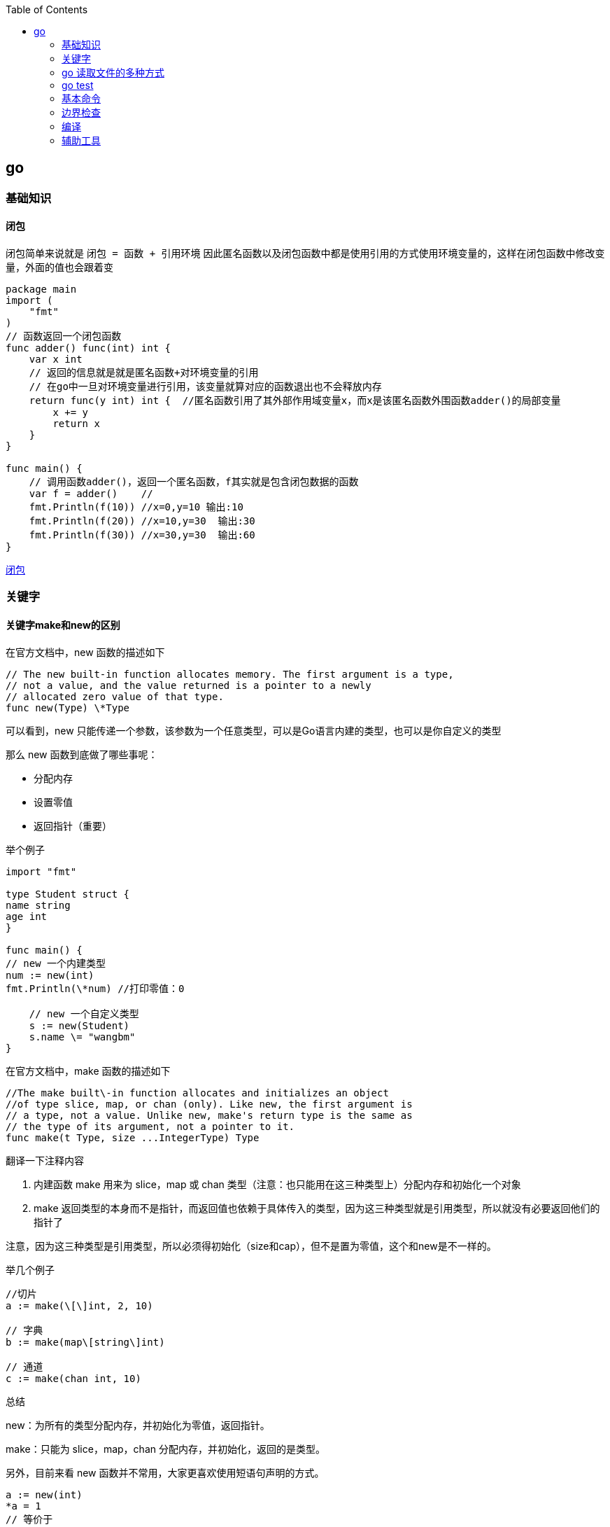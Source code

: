 :toc:

// 保证所有的目录层级都可以正常显示图片
:path: go/
:imagesdir: ../image/

// 只有book调用的时候才会走到这里
ifdef::rootpath[]
:imagesdir: {rootpath}{path}{imagesdir}
endif::rootpath[]

== go

=== 基础知识

==== 闭包

闭包简单来说就是 `闭包 = 函数 + 引用环境` 因此匿名函数以及闭包函数中都是使用引用的方式使用环境变量的，这样在闭包函数中修改变量，外面的值也会跟着变

[source, go]
----
package main
import (
    "fmt"
)
// 函数返回一个闭包函数
func adder() func(int) int {
    var x int
    // 返回的信息就是就是匿名函数+对环境变量的引用
    // 在go中一旦对环境变量进行引用，该变量就算对应的函数退出也不会释放内存
    return func(y int) int {  //匿名函数引用了其外部作用域变量x，而x是该匿名函数外围函数adder()的局部变量
        x += y
        return x
    }
}

func main() {
    // 调用函数adder()，返回一个匿名函数，f其实就是包含闭包数据的函数
    var f = adder()    //
    fmt.Println(f(10)) //x=0,y=10 输出:10
    fmt.Println(f(20)) //x=10,y=30  输出:30
    fmt.Println(f(30)) //x=30,y=30  输出:60
}
----

https://blog.csdn.net/u010429831/article/details/108641919[闭包]

=== 关键字

==== 关键字make和new的区别

在官方文档中，new 函数的描述如下

[source, go]
----
// The new built-in function allocates memory. The first argument is a type,
// not a value, and the value returned is a pointer to a newly
// allocated zero value of that type.
func new(Type) \*Type
----

可以看到，new 只能传递一个参数，该参数为一个任意类型，可以是Go语言内建的类型，也可以是你自定义的类型

那么 new 函数到底做了哪些事呢：

- 分配内存
- 设置零值
- 返回指针（重要）

举个例子

[source, go]
----
import "fmt"

type Student struct {
name string
age int
}

func main() {
// new 一个内建类型
num := new(int)
fmt.Println(\*num) //打印零值：0

    // new 一个自定义类型
    s := new(Student)
    s.name \= "wangbm"
}
----

在官方文档中，make 函数的描述如下

[source, go]
----
//The make built\-in function allocates and initializes an object
//of type slice, map, or chan (only). Like new, the first argument is
// a type, not a value. Unlike new, make's return type is the same as
// the type of its argument, not a pointer to it.
func make(t Type, size ...IntegerType) Type
----

翻译一下注释内容

1. 内建函数 make 用来为 slice，map 或 chan 类型（注意：也只能用在这三种类型上）分配内存和初始化一个对象
2. make 返回类型的本身而不是指针，而返回值也依赖于具体传入的类型，因为这三种类型就是引用类型，所以就没有必要返回他们的指针了

注意，因为这三种类型是引用类型，所以必须得初始化（size和cap），但不是置为零值，这个和new是不一样的。

举几个例子

[source, go]
----
//切片
a := make(\[\]int, 2, 10)

// 字典
b := make(map\[string\]int)

// 通道
c := make(chan int, 10)
----

总结

new：为所有的类型分配内存，并初始化为零值，返回指针。

make：只能为 slice，map，chan 分配内存，并初始化，返回的是类型。

另外，目前来看 new 函数并不常用，大家更喜欢使用短语句声明的方式。

[source, go]
----
a := new(int)
*a = 1
// 等价于
a := 1
----

但是 make 就不一样了，它的地位无可替代，在使用slice、map以及channel的时候，还是要使用make进行初始化，然后才可以对他们进行操作。


==== struct

===== 空结构体(struct{})

- 普通理解

在结构体中，可以包裹一系列与对象相关的属性，但若该对象没有属性呢？那它就是一个空结构体。

空结构体，和正常的结构体一样，可以接收方法函数。

[source, go]
----
type Lamp struct{}

func (l Lamp) On() {
        println("On")

}
func (l Lamp) Off() {
        println("Off")
}
----

- 空结构体的妙用

空结构体的表象特征，就是没有任何属性，而从更深层次的角度来说，空结构体是一个不占用空间的对象。

使用 unsafe.Sizeof 可以轻易的验证这个结果

[source, go]
----
type Lamp struct{}

func main() {
    lamp := Lamp{}
    fmt.Print(unsafe.Sizeof(lamp))
}
// output: 0
----

基于这个特性，在一些特殊的场合之下，可以用做占位符使用，合理的使用空结构体，会减小程序的内存占用空间。

比如在使用信道(channel)控制并发时，我们只是需要一个信号，但并不需要传递值，这个时候，也可以使用 struct{} 代替。

[source, go]
----
func main() {
    ch := make(chan struct{}, 1)
    go func() {
        <-ch
        // do something
    }()
    ch <- struct{}{}
    // ...
}
----


在 Go 语言中，使用空结构体（`struct{}`）作为通道（`chan`）的元素类型是一种常见的优化手段。这种做法主要出于以下几个原因：

1. **节省内存**
空结构体 `struct{}` 在 Go 中不占用任何内存空间（大小为 0 字节）。因此，当你需要一个通道来传递信号或同步协程时，使用空结构体可以避免不必要的内存开销。

2. **信号传递**
在某些场景下，你并不需要通过通道传递具体的数据，而只是需要一个简单的信号机制来通知其他协程某个事件已经发生。例如，用于关闭多个工作协程、通知某个操作完成等。此时，空结构体作为通道的元素类型非常合适。

3. **提高性能**
由于空结构体不占用内存，发送和接收空结构体的操作通常比发送和接收复杂数据类型的通道更快。虽然这种差异在大多数情况下是微不足道的，但在高并发或高性能要求的场景下，这些细微的优化可能会产生显著的影响。

.关闭多个工作协程
[source,go]
----
package main

import (
    "fmt"
    "time"
)

func worker(id int, done chan struct{}) {
    for {
        select {
        case <-done:
            fmt.Printf("Worker %d shutting down\n", id)
            return
        default:
            fmt.Printf("Worker %d working\n", id)
            time.Sleep(500 * time.Millisecond)
        }
    }
}

func main() {
    done := make(chan struct{})
    numWorkers := 3

    // 启动多个工作协程
    for i := 1; i <= numWorkers; i++ {
        go worker(i, done)
    }

    // 模拟一些工作
    time.Sleep(2 * time.Second)

    // 发送关闭信号
    close(done)

    // 等待一段时间以确保所有工作协程都已退出
    time.Sleep(1 * time.Second)
}
----

在这个例子中，`done` 通道被用来通知所有工作协程停止工作。我们不需要通过通道传递任何实际的数据，只需要一个信号即可。

.同步操作完成
[source,go]
----
package main

import (
    "fmt"
    "sync"
)

func task(id int, wg *sync.WaitGroup, done chan struct{}) {
    defer wg.Done()
    fmt.Printf("Task %d completed\n", id)
    done <- struct{}{} // 发送一个空结构体表示任务完成
}

func main() {
    var wg sync.WaitGroup
    done := make(chan struct{}, 3) // 缓冲区大小为任务数量

    for i := 1; i <= 3; i++ {
        wg.Add(1)
        go task(i, &wg, done)
    }

    // 等待所有任务完成
    go func() {
        wg.Wait()
        close(done)
    }()

    // 接收所有完成信号
    for range done {
        fmt.Println("Received completion signal")
    }

    fmt.Println("All tasks completed")
}
----

在这个例子中，每个任务完成后都会向 `done` 通道发送一个空结构体，表示任务已完成。主协程通过读取 `done` 通道中的信号来确认所有任务是否已完成。


==== import

===== 包的匿名导入

`import _ "fmt` 如果导入一个包只是想执行包里面的init函数，并不想使用包里面的其他功能，这就要用到匿名导入。

===== 自己人

对于经常使用的包，可以将其当成 "自己人"，也就是使用 `import . "fmt"` 来导入，这样，在代码中就可以直接使用函数名来调用函数，而不用再使用 `fmt.Println` 的方式。

===== init

每个包都允许有一个 init 函数，当这个包被导入时，会执行该包的这个 init 函数，做一些初始化任务。

- init 函数优先于 main 函数执行
- 在一个包引用链中，包的初始化是深度优先的。比如，有这样一个包引用关系：main→A→B→C，那么初始化顺序为
- 同一个包甚至同一个源文件，可以有多个 init 函数
- init 函数不能有入参和返回值
- init 函数不能被其他函数调用
- 同一个包内的多个 init 顺序是不受保证的
- 在 init 之前，其实会先初始化包作用域的常量和变量（常量优先于变量）

===== 导入路径还是导入包

因为在go语言中，包和路径的名字通常是一样的，因此会给人一种错觉认为是按照包名导入的，其实go中是按照路径导入的，如果路径和包名不一致，那么就按照路径名导入。


===== go mod

- `go mod init` ：初始化一个go mod项目
- `go mod download`：手动出发下载依赖包到本地cache
- `go mod graph`：打印项目的模块依赖结构
- `go mod tidy`：添加缺少的包，且删除无用的包
- `go mod verify`：校验模块是否被串改过
- `go mod vendor` ：导出所有项目依赖的敖vendor下
- `go mod edit`
- `go list -m -json all`： 以json的方式打印依赖详情


https://golang.iswbm.com/c03/c03_02.html[go mod]

==== chan

Go 语言之所以开始流行起来，很大一部分原因是因为它自带的并发机制。

如果说 goroutine 是 Go语言程序的并发体的话，那么 channel（信道） 就是 它们之间的通信机制。channel，是一个可以让一个 goroutine 与另一个 goroutine 传输信息的通道，我把他叫做信道，也有人将其翻译成通道，二者都是一个概念。

.通道的定义和使用
[source, bash]
----
# 每个信道都只能传递一种数据类型的数据，所以在你声明的时候，你得指定数据类型（string int 等等）
var 信道实例 chan 信道类型
# 声明后的信道，其零值是nil，无法直接使用，必须配合make函进行初始化。
信道实例 = make(chan 信道类型)
# 亦或者，上面两行可以合并成一句，以下我都使用这样的方式进行信道的声明
信道实例 := make(chan 信道类型)
#信道的数据操作，无非就两种：发送数据与读取数据
#// 往信道中发送数据
pipline<- 200
#// 从信道中取出数据，并赋值给mydata
mydata := <-pipline
#信道用完了，可以对其进行关闭，避免有人一直在等待。但是你关闭信道后，接收方仍然可以从信道中取到数据，只是接收到的会永远是 0。
close(pipline)
# 当从信道中读取数据时，可以有多个返回值，其中第二个可以表示 信道是否被关闭，如果已经被关闭，ok 为 false，若还没被关闭，ok 为true。
x, ok := <-pipline
----

一般创建信道都是使用 make 函数，make 函数接收两个参数

- 第一个参数：必填，指定信道类型
- 第二个参数：选填，不填默认为0，指定信道的**容量**（可缓存多少数据）

对于信道的容量，很重要，这里要多说几点：

- 当容量为0时，说明信道中不能存放数据，在发送数据时，必须要求立马有人接收，否则会报错。此时的信道称之为**无缓冲信道**。
- 当容量为1时，说明信道只能缓存一个数据，若信道中已有一个数据，此时再往里发送数据，会造成程序阻塞。 利用这点可以利用信道来做锁。
- 当容量大于1时，信道中可以存放多个数据，可以用于多个协程之间的通信管道，共享资源。

===== 双向信道和单向信道

通常情况下，我们定义的信道都是双向通道，可发送数据，也可以接收数据。

但有时候，我们希望对信道的数据流向做一些控制，比如这个信道只能接收数据或者这个信道只能发送数据。

因此，就有了 **双向信道** 和 **单向信道** 两种分类。

**双向信道**

默认情况下你定义的信道都是双向的，比如下面代码

[source, go]
----
func main() {
    pipline := make(chan int)

    go func() {
        fmt.Println("准备发送数据: 100")
        pipline <- 100
    }()

    go func() {
        num := <-pipline
        fmt.Printf("接收到的数据是: %d", num)
    }()
    // 主函数sleep，使得上面两个goroutine有机会执行
    time.Sleep(time.Second)
}
----

**单向信道**

单向信道，可以细分为 **只读信道** 和 **只写信道**。

定义只读信道

[source, go]
----
var pipline = make(chan int)
type Receiver = <-chan int // 关键代码：定义别名类型
var receiver Receiver = pipline
----

定义只写信道

[source, go]
----
var pipline = make(chan int)
type Sender = chan<- int  // 关键代码：定义别名类型
var sender Sender = pipline
----

仔细观察，区别在于 `<-` 符号在关键字 `chan` 的左边还是右边。

- `<-chan` 表示这个信道，只能从里发出数据，对于程序来说就是只读
- `chan<-` 表示这个信道，只能从外面接收数据，对于程序来说就是只写

有同学可能会问：为什么还要先声明一个双向信道，再定义单向通道呢？比如这样写

[source, go]
----
type Sender = chan<- int
sender := make(Sender)
----

代码是没问题，但是你要明白信道的意义是什么？

信道本身就是为了传输数据而存在的，如果只有接收者或者只有发送者，那信道就变成了只入不出或者只出不入了吗，没什么用。所以只读信道和只写信道，唇亡齿寒，缺一不可。

当然了，若你往一个只读信道中写入数据 ，或者从一个只写信道中读取数据 ，都会出错。

- 遍历信道

遍历信道，可以使用 for 搭配 range关键字，在range时，需要确保程序退出信道被关闭，否则会阻塞程序。

[source, go]
----

import "fmt"

func fibonacci(mychan chan int) {
n := cap(mychan)
x, y := 1, 1
for i := 0; i < n; i++ {
mychan <- x
x, y \= y, x+y
}
// 记得 close 信道
// 不然主函数中遍历完并不会结束，而是会阻塞。
close(mychan)
}

func main() {
pipline := make(chan int, 10)

    go fibonacci(pipline)

    for k := range pipline {
        fmt.Println(k)
    }
}
----

- 用信道来做锁

当信道里的数据量已经达到设定的容量时，此时再往里发送数据会阻塞整个程序，利用这个特性，可以用当他来当程序的锁。

[source, go]
----
// 由于 x=x+1 不是原子操作
// 所以应避免多个协程对x进行操作
// 使用容量为1的信道可以达到锁的效果
func increment(ch chan bool, x *int) {
    ch <- true
    *x = *x + 1
    <- ch
}

func main() {
    // 注意要设置容量为 1 的缓冲信道
    // 缓存为1，那么第二次向信道发送数据时，会阻塞
    pipline := make(chan bool, 1)

    var x int
    for i:=0;i<1000;i++{
        go increment(pipline, &x)
    }

    // 确保所有的协程都已完成
    // 以后会介绍一种更合适的方法（Mutex），这里暂时使用sleep
    time.Sleep(time.Second)
    fmt.Println("x 的值：", x)
}
----

输出如下

x 的值：1000

如果不加锁，输出会小于1000。

- 信道传递是深拷贝吗

数据结构可以分为两种：

- **值类型** ：String，Array，Int，Struct，Float，Bool
- **引用类型**：Slice，Map

这两种不同的类型在拷贝的时候，在拷贝的时候效果是完全不一样的，这对于很多新手可能是一个坑。

对于值类型来说，你的每一次拷贝，Go 都会新申请一块内存空间，来存储它的值，改变其中一个变量，并不会影响另一个变量。

对于引用类型来说，你的每一次拷贝，Go 不会申请新的内存空间，而是使用它的指针，两个变量名其实都指向同一块内存空间，改变其中一个变量，会直接影响另一个变量。

介绍完深拷贝和浅拷贝后，来回来最开始的问题：**信道传递是深拷贝吗？**

答案是：**是否是深拷贝，取决于你传入的值是值类型，还是引用类型？**

- 几个注意事项

1. 关闭一个未初始化的 channel 会产生 panic
2. 重复关闭同一个 channel 会产生 panic
3. 向一个已关闭的 channel 发送消息会产生 panic
4. 从已关闭的 channel 读取消息不会产生 panic，且能读出 channel 中还未被读取的消息，若消息均已被读取，则会读取到该类型的零值。
5. 从已关闭的 channel 读取消息永远不会阻塞，并且会返回一个为 false 的值，用以判断该 channel 是否已关闭（x,ok := <- ch）
6. 关闭 channel 会产生一个广播机制，所有向 channel 读取消息的 goroutine 都会收到消息
7. channel 在 Golang 中是一等公民，它是线程安全的，面对并发问题，应首先想到 channel。

===== 万能的通道模型

- 对一个已关闭的通道，进行关闭
- 对一个已关闭的通道，写入数据

在现实场景中有时候很难知道一个通道是否已经关闭了，这个时候有以下几种做法来避免多次关闭通道导致程序崩溃。

- 有隐患且不优雅的方式

.针对一个已经关闭的通道进行关闭
[source, go]
----
func SafeClose(ch chan T) (justClosed bool) {
    defer func() {
        if recover() != nil {
            // 一个函数的返回结果可以在defer调用中修改。
            justClosed = false
        }
    }()

    // 假设ch != nil。
    close(ch)   // 如果ch已关闭，则产生一个恐慌。
    return true // <=> justClosed = true; return
}
----

.针对一个已经关闭的通道进行写入数据
[source, go]
----
func SafeWrite(ch chan T, data T) (justClosed bool) {
    defer func() {
        if recover() != nil {
            // 一个函数的返回结果可以在defer调用中修改。
            justClosed = false
        }
    }()

    // 假设ch != nil。
    ch <- data  // 如果ch已关闭，则产生一个恐慌。
    return true // <=> justClosed = true; return
}
----

===== 常用通道编程模型

确认下通道的特性可以发现：

- （发送者）对一个已关闭的通道，写入数据 ❌
- （接收者）对一个已关闭的通道，读取数据 ✅

那么如果能保证发送者本身知道通道是关闭的，它就不会再傻傻地往一个已关闭的通道发送数据了。

Go 语言本身没有提供类似的函数，语言层面不可行，那么就由开发者约定协议。

- 通道应当由唯一发送者关闭
- 若没有唯一发送者，则需要加“管理角色”的通道

第一点很好理解：当只有一个发送者时，他自己本身肯定是知道通道是否关闭，就不用再判断是否关闭了，自己想关闭就关闭，完全没事。

可要是没有唯一发送者呢？

这又要分两种情况了。

1. 多个发送者，一个接收者
2. 多个发送者，多个接收者

无论哪种场景，都会有数据竞争的问题。

上面我也说了，对于没有唯一发送者的方案就是加一个 “管理角色” 的通道

- 业务通道：承载数据，用于多个协程间共享数据
- 管理通道：仅为了标记业务通道是否关闭而存在

**第一个条件：具备广播功能**

那只能是无缓冲通道（关闭后，所有 read 该通道的所有协程，都能明确的知道该通道已关闭）。

- 当该管理通道关闭了，说明业务通道也关闭了。
- 当该管理通道阻塞了，说明业务通道还没关闭。

**第二个条件：有唯一发送者**

这个开发者非常容易实现：

- 对于多个发送者，一个接收者的场景，业务通道的这个接收者，就可以充当管理通道的 **唯一发送者**
- 对于多个发送者，多个接收者的场景，就需要再单独开启一个媒介协程做 **唯一发送者**

- N个发送者，一个接受者

[source, go]
----
package main

import (
	"math/rand"
	"sync"
	"time"
)

func main() {
	rand.Seed(time.Now().UnixNano())

	const Max = 100000
	const NumSenders = 1000

	wg := sync.WaitGroup{}
	wg.Add(1)

	// 业务通道
	dataCh := make(chan int)

	// 管理通道：必须是无缓冲通道
	// 其发送者是 业务通道的接收者。
	// 其接收者是 业务通道的发送者。
	stopCh := make(chan struct{})

	// 业务通道的发送者
	for i := 0; i < NumSenders; i++ {
		go func() {
			for {
				// 提前检查管理通道是否关闭
				// 让业务通道发送者早尽量退出
				select {
				case <-stopCh:
					return
				default:
				}

				select {
				case <-stopCh:
					return
				case dataCh <- rand.Intn(Max):
				}
			}
		}()
	}

	// 业务通道的接收者，亦充当管理通道的发送者
	go func() {
		defer wg.Done()

		for value := range dataCh {
			if value == 6666 {
				// 当达到某个条件时
				// 通过关闭管理通道来广播给所有业务通道的发送者
				close(stopCh)
				return
			}
		}
	}()

	wg.Wait()
}
----

- N个发送者，N个接收者

然后是多个发送者，多个接收者，这个场景需要另外开启一个媒介协程。

媒介协程的作用，很明显啊，就是充当媒介，媒介要有自己的一个媒介通道：

- 其发送者是：业务通道的所有发送者和接收者
- 其接收者是：媒介协程（是唯一的）

既然媒介协程只有一个，那自然而然地，媒介协程做为管理通道的 **唯一发送者**，再合适不过了。

还有一个非常重要的点是，媒介协程要是媒介通道的接收者，因此它要先于业务通道的所有发送者、接收者启动。

这就要求，媒介通道，必须是缓冲通道，长度可以取 1 即可。

[source, go]
----
package main

import (
	"fmt"
	"math/rand"
	"strconv"
	"sync"
	"time"
)

func main() {
	rand.Seed(time.Now().UnixNano())

	const Max = 100000
	const NumReceivers = 10
	const NumSenders = 1000

	wg := sync.WaitGroup{}
	wg.Add(NumReceivers)

	// 1. 业务通道
	dataCh := make(chan int)

	// 2. 管理通道：必须是无缓冲通道
	// 其发送者是：额外启动的管理协程
	// 其接收者是：所有业务通道的发送者。
	stopCh := make(chan struct{})

	// 3. 媒介通道：必须是缓冲通道
	// 其发送者是：业务通道的所有发送者和接收者
	// 其接收者是：媒介协程（唯一）
	toStop := make(chan string, 1)

	var stoppedBy string

	// 媒介协程
	go func() {
		stoppedBy = <-toStop
		close(stopCh)
	}()

	// 业务通道发送者
	for i := 0; i < NumSenders; i++ {
		go func(id string) {
			for {
				// 提前检查管理通道是否关闭
				// 让业务通道发送者早尽量退出
				select {
				case <-stopCh:
					return
				default:
				}

				value := rand.Intn(Max)
				select {
				case <-stopCh:
					return
				case dataCh <- value:
				}
			}
		}(strconv.Itoa(i))
	}

	// 业务通道的接收者
	for i := 0; i < NumReceivers; i++ {
		go func(id string) {
			defer wg.Done()

			for {
				// 提前检查管理通道是否关闭
				// 让业务通道接收者早尽量退出
				select {
				case <-stopCh:
					return
				default:
				}

				select {
				case <-stopCh:
					return
				case value := <-dataCh:
					// 一旦满足某个条件，就通过媒介通道发消息给媒介协程
					// 以关闭管理通道的形式，广播给所有业务通道的协程退出
					if value == 6666 {
						// 务必使用 select，两个目的：
						// 1、防止协程阻塞
						// 2、防止向已关闭的通道发送数据导致panic，因为发送者随机值可能多个发送者发送 666
						select {
						case toStop <- "接收者#" + id:
						default:
						}
						return
					}

				}
			}
		}(strconv.Itoa(i))
	}

	wg.Wait()
	fmt.Println("被" + stoppedBy + "终止了")
}
----


- 当只有一个发送者时，无论有多少接收者，业务通道都应由唯一发送者关闭。
- 当有多个发送者，一个接收者时，应借助管理通道，由业务通道唯一接收者充当管理通道的发送者，其他业务通道的发送者充当接收者
- 当有多个发送者，多个接收者时，这是最复杂的，不仅要管理通道，还要另起一个专门的媒介协程，新增一个媒介通道，但核心逻辑都是一样。


=== go 读取文件的多种方式

==== 直接将文件内容读入内存

直接将数据直接读取入内存，是效率最高的一种方式，但此种方式，仅适用于小文件，对于大文件，则不适合，因为比较浪费内存。

- 使用os.ReadFile

[source, go]
----
func main() {
    content, err := os.ReadFile("a.txt")
    if err != nil {
        panic(err)
    }
    fmt.Println(string(content))
}
----

- 使用ioutil.ReadFile

[source, go]
----
func main() {
    content, err := ioutil.ReadFile("a.txt")
    if err != nil {
        panic(err)
    }
    fmt.Println(string(content))
}
----

其实在 Go 1.16 开始，ioutil.ReadFile 就等价于 os.ReadFile，二者是完全一致的

==== 创建文件句柄再读取

如果仅是读取，可以使用高级函数 os.Open

[source, go]
----
func main() {
    file, err := os.Open("a.txt")  // 等价于os.OpenFile("a.txt", os.O_RDONLY, 0)
    if err != nil {
        panic(err)
    }
    defer file.Close()
    content, err := ioutil.ReadAll(file)
    fmt.Println(string(content))
}
----

==== 每次只读取一行

一次性读取所有的数据，太耗费内存，因此可以指定每次只读取一行数据。方法有三种：

- bufio.ReadLine()
- bufio.ReadBytes(‘:raw-latex:`\n`’)
- bufio.ReadString(‘:raw-latex:`\n`’)

.在 bufio 的源码注释中，曾说道 bufio.ReadLine() 是低级库，不太适合普通用户使用，更推荐用户使用 bufio.ReadBytes 和 bufio.ReadString 去读取单行数据。
[source, go]
----
func main() {
    // 创建句柄
    fi, err := os.Open("christmas_apple.py")
    if err != nil {
        panic(err)
    }

    // 创建 Reader
    r := bufio.NewReader(fi)

    for {
        lineBytes, err := r.ReadBytes('\n')
        line := strings.TrimSpace(string(lineBytes))
        if err != nil && err != io.EOF {
            panic(err)
        }
        if err == io.EOF {
            break
        }
        fmt.Println(line)
    }
}

func main() {
    // 创建句柄
    fi, err := os.Open("a.txt")
    if err != nil {
        panic(err)
    }

    // 创建 Reader
    r := bufio.NewReader(fi)

    for {
        line, err := r.ReadString('\n')
        line = strings.TrimSpace(line)
        if err != nil && err != io.EOF {
            panic(err)
        }
        if err == io.EOF {
            break
        }
        fmt.Println(line)
    }
}
----

==== 每次只读取固定字节数

每次仅读取一行数据，可以解决内存占用过大的问题，但要注意的是，并不是所有的文件都有换行符 \n。

**使用 os 库**

通用的做法是：

- 先创建一个文件句柄，可以使用 os.Open 或者 os.OpenFile
- 然后 bufio.NewReader 创建一个 Reader
- 然后在 for 循环里调用 Reader 的 Read 函数，每次仅读取固定字节数量的数据。

[source, go]
----
func main() {
    // 创建句柄
    fi, err := os.Open("a.txt")
    if err != nil {
        panic(err)
    }

    // 创建 Reader
    r := bufio.NewReader(fi)

    // 每次读取 1024 个字节
    buf := make([]byte, 1024)
    for {
        n, err := r.Read(buf)
        if err != nil && err != io.EOF {
            panic(err)
        }

        if n == 0 {
            break
        }
        fmt.Println(string(buf[:n]))
    }
}
----

- 使用 syscall 库

os 库本质上也是调用 syscall 库，但由于 syscall 过于底层，如非特殊需要，一般不会使用 syscall

[source, go]
----
func main() {
    fd, err := syscall.Open("christmas_apple.py", syscall.O_RDONLY, 0)
    if err != nil {
        fmt.Println("Failed on open: ", err)
    }
    defer syscall.Close(fd)

    var wg sync.WaitGroup
    wg.Add(2)
    dataChan := make(chan []byte)
    go func() {
        defer wg.Done()
        for {
            # 因为切片是引用copy也就是浅copy，交给通道之后就需要申请新的切片
            data := make([]byte, 100)
            n, _ := syscall.Read(fd, data)
            if n == 0 {
                break
            }
            dataChan <- data
        }
        close(dataChan)
    }()

    go func() {
        defer wg.Done()
        for {
            select {
            case data, ok := <-dataChan:
                if !ok {
                    return
                }

                fmt.Printf(string(data))
            default:

            }
        }
    }()
    wg.Wait()
}
----






=== go test

go test 本身可以携带很多的参数，熟悉这些参数，可以让我们的测试过程更加方便。

- 运行整个项目的测试文件 `go test`
- 只运行某个测试文件 `go test ./test/test_demo.go`
- 加 `-v` 查看详细结果 `go test -v`
- 运行某个测试函数 `go test -run="TestDemo"`，并且run支持正则匹配
- 生成test二进制文件 `go test -v -run="TestDemo -c"`
- 生成测试报告 `go test -v -run="TestDemo" -coverprofile=coverage.out`
- 执行test文件，添加 -o参数 `go test -v -o test/test_demo.test`
- 只测试安装和重新安装依赖包，而不运行代码 `go test -i`



=== 基本命令

[source, bash]
----
# 查看环境变量
go env
# 设置环境变量
go env -w GOPATH=/usr/loca
----

- 编译过程查看内存逃逸过程(内存从栈上逃逸到堆上)

[source, bash]
----
# 查看内存逃逸分析，查看那些内存从栈上会逃逸到堆上
# 比如闭包就可以利用逃逸分析查看内存到底在栈上还是在堆上
go build -gcflags '-m -l' demo.go
# 或者再加个 -m 查看更详细信息
go build -gcflags '-m -m -l' demo.go
----

==== go clean

使用go build会产生很多中间文件，手动清楚非常麻烦，因此可以使用go clean清楚这些文件

[source, bash]
----
go clean main.go
----

go clean 有不少的参数：

- `-i`：清除关联的安装的包和可运行文件，也就是通过`go install`安装的文件；
- `-n`： 把需要执行的清除命令打印出来，但是不执行，这样就可以很容易的知道底层是如何运行的；
- `-r`： 循环的清除在 import 中引入的包；
- `-x`： 打印出来执行的详细命令，其实就是 -n 打印的执行版本；
- `-cache`： 删除所有`go build`命令的缓存
- `-testcache`： 删除当前包所有的测试结果

==== go get

[source, bash]
----
# 拉取最新
go get github.com/foo

# 最新的次要版本或者修订版本(x.y.z, z是修订版本号， y是次要版本号)
go get -u github.com/foo

# 升级到最新的修订版本
go get -u=patch github.com/foo

# 指定版本，若存在tag，则代行使用
go get github.com/foo@v1.2.3

# 指定分支
go get github.com/foo@master

# 指定git提交的hash值
go get github.com/foo@e3702bed2
----

==== go install

`go install` 这个命令，如果你安装的是一个可执行文件（包名是 main），它会生成可执行文件到 bin 目录下。这点和 `go build` 很相似，不同的是，`go build` 编译生成的可执行文件放在当前目录，而 `go install` 会将可执行文件统一放至 `$GOPATH/bin` 目录下。


=== 边界检查

边界检查，英文名 `Bounds Check Elimination`，简称为 BCE。它是 Go 语言中防止数组、切片越界而导致内存不安全的检查手段。如果检查下标已经越界了，就会产生 Panic。

.比如下面这段代码，会进行三次的边界检查
[source, go]
----
package main

func f(s []int) {
    _ = s[0]  // 检查第一次
    _ = s[1]  // 检查第二次
    _ = s[2]  // 检查第三次
}

func main() {}
----

在编译的时候，加上参数即可查看go中进行边界检查的次数

[source, bash]
----
$ go build -gcflags="-d=ssa/check_bce/debug=1" main.go
# command-line-arguments
./main.go:4:7: Found IsInBounds
./main.go:5:7: Found IsInBounds
./main.go:6:7: Found IsInBounds
----

==== 边界检查的条件

并不是所有的对数组、切片进行索引操作都需要边界检查。

比如下面这个示例，就不需要进行边界检查，因为编译器根据上下文已经得知，s 这个切片的长度是多少，你的终止索引是多少，立马就能判断到底有没有越界，因此是不需要再进行边界检查，因为在编译的时候就已经知道这个地方会不会 panic。

[source, go]
----
func f() {
    s := []int{1,2,3,4}
    _ = s[:9]  // 不需要边界检查
}
func main()  {}
----

因此可以得出结论，对于在编译阶段无法判断是否会越界的索引操作才会需要边界检查，比如这样子

[source, go]
----
func f(s []int) {
    _ = s[:9]  // 需要边界检查
}
func main()  {}
----

==== 边界检查案例

在如下示例代码中，由于索引 2 在最前面已经检查过会不会越界，因此聪明的编译器可以推断出后面的索引 0 和 1 不用再检查啦






=== 编译

[source, bash]
----
# 将go编译成汇编代码
go tool compile -S pkg.go
----



















=== 辅助工具

==== Makefile

.获取git信息
[source, bash]
----
# gitTag
gitTag=$(git log --pretty=format:'%h' -n 1)

# commitID
gitCommit=$(git rev-parse --short HEAD)

# gitBranch
gitBranch=$(git rev-parse --abbrev-ref HEAD)
----

https://golang.iswbm.com/c03/c03_05.html[使用Makefile简化go项目开发流程]

.示例Makefile
[source, bash]
----
BINARY="demo"
VERSION=0.0.1
BUILD=`date +%F`
SHELL := /bin/bash

versionDir="github.com/iswbm/demo/utils"
gitTag=$(shell git log --pretty=format:'%h' -n 1)
gitBranch=$(shell git rev-parse --abbrev-ref HEAD)
buildDate=$(shell TZ=Asia/Shanghai date +%FT%T%z)
gitCommit=$(shell git rev-parse --short HEAD)

ldflags="-s -w -X ${versionDir}.version=${VERSION} -X ${versionDir}.gitBranch=${gitBranch} -X '${versionDir}.gitTag=${gitTag}' -X '${versionDir}.gitCommit=${gitCommit}' -X '${versionDir}.buildDate=${buildDate}'"

default:
    @echo "build the ${BINARY}"
    @GOOS=linux GOARCH=amd64 go build -ldflags ${ldflags} -o  build/${BINARY}.linux  -tags=jsoniter
    @go build -ldflags ${ldflags} -o  build/${BINARY}.mac  -tags=jsoniter
    @echo "build done."
----




==== GDB

要熟练使用 GDB ，你得熟悉的掌握它的指令，这里列举一下

- `r`：run，执行程序
- `n`：next，下一步，不进入函数
- `s`：step，下一步，会进入函数
- `b`：breakponit，设置断点
- `l`：list，查看源码
- `c`：continue，继续执行到下一断点
- `bt`：backtrace，查看当前调用栈
- `p`：print，打印查看变量
- `q`：quit，退出 GDB
- `whatis`：查看对象类型
- `info breakpoints`：查看所有的断点
- `info locals`：查看局部变量
- `info args`：查看函数的参数值及要返回的变量值
- `info frame`：堆栈帧信息
- `info goroutines`：查看 goroutines 信息。在使用前 ，需要注意先执行 source /usr/local/go/src/runtime/runtime-gdb.py
- `goroutine 1 bt`：查看指定序号的 goroutine 调用堆栈
- 回车：重复执行上一次操作

[source, bash]
----
# 关闭内联优化，方便调试
$ go build -gcflags "-N -l" demo.go
# 发布版本删除调试符号
go build -ldflags “-s -w”
# 如果你喜欢这种界面的话，用这条命令
$ gdb -tui demo

# 如果你跟我一样不喜欢不习惯用界面，就使用这个命令
$ gdb demo
----

如果使用gdb有一些报错需要在gdbinit中添加如下配置来去除安全保护措施

[source, bash]
----
line to your configuration file "/home/andrew/.config/gdb/gdbinit".
To completely disable this security protection add
        set auto-load safe-path /
----


